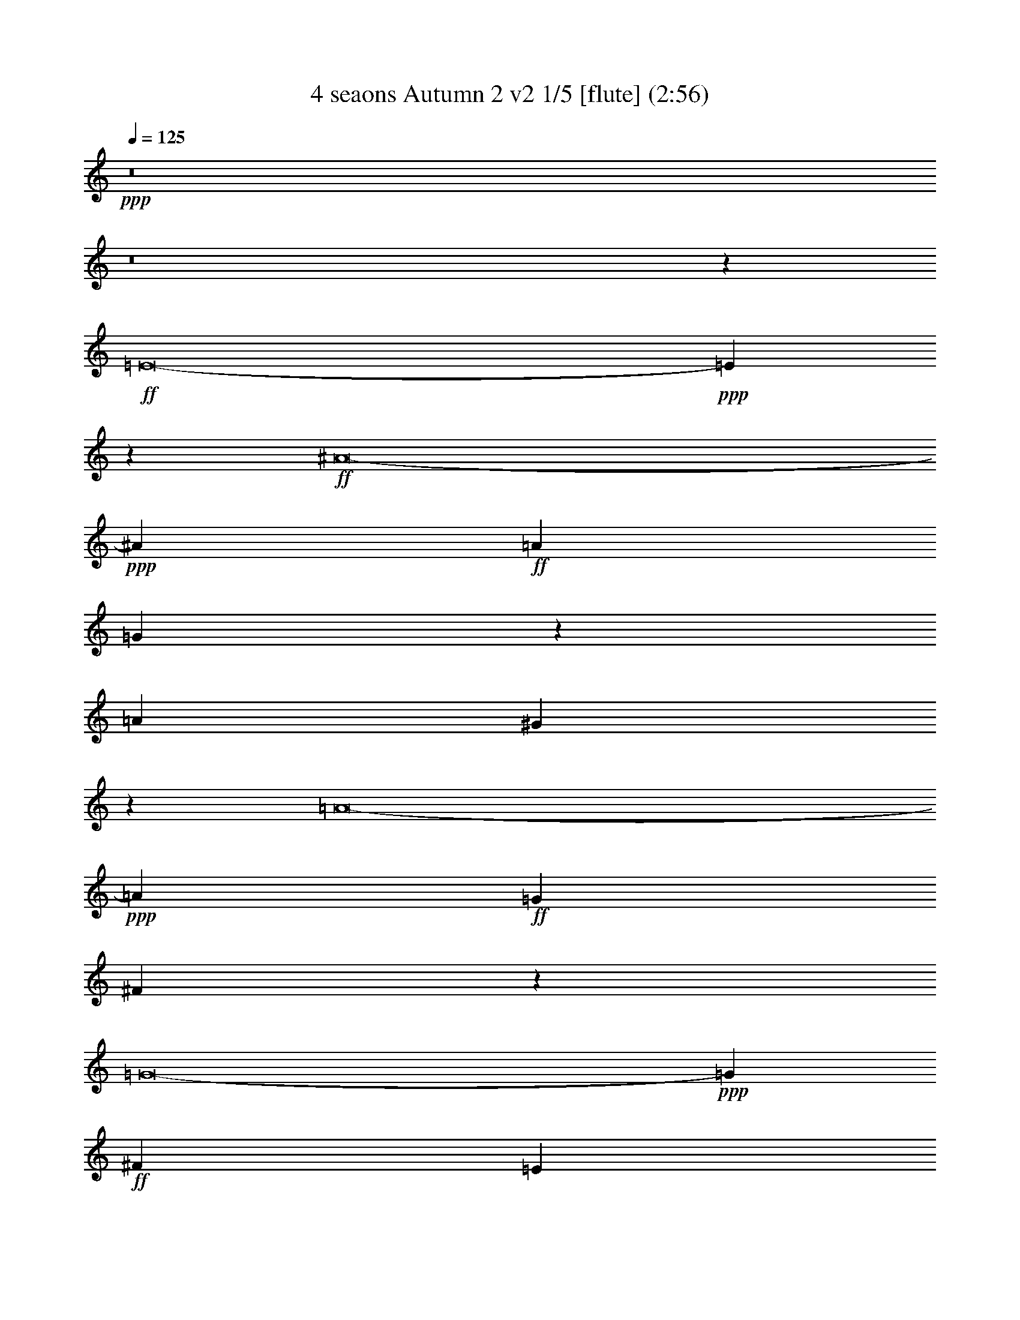 % Produced with Bruzo's Transcoding Environment
% Transcribed by  : Nelphindal

X:1
T: 4 seaons Autumn 2 v2 1/5 [flute] (2:56)
Z: Transcribed with BruTE 64
L: 1/4
Q: 125
K: C
+ppp+
z8
z8
z64091/8464
+ff+
[=E8-]
+ppp+
[=E29583/4232]
z5397/8464
+ff+
[^A8-]
+ppp+
[^A61679/25392]
+ff+
[=A11067/4232]
[=G27845/12696]
z1653/4232
[=A202447/25392]
[^G181211/25392]
z17201/25392
[=A8-]
+ppp+
[=A10609/4232]
+ff+
[=G11067/4232]
[^F13573/6348]
z41/92
[=G8-]
+ppp+
[=G64919/25392]
+ff+
[^F69427/25392]
[=E19687/8464]
z4243/8464
[^F16765/2116]
[=G65609/25392]
[=A69427/25392]
[=B20167/8464]
z1411/3174
[=F8-]
+ppp+
[=F6093/2116]
+ff+
[=E71005/25392]
[=D9277/4232]
z895/2116
[=E8-]
+ppp+
[=E3689/25392]
+ff+
[=F11067/4232]
[=G68633/25392]
[=A15005/6348]
z12563/25392
[^A8-]
+ppp+
[^A25317/8464]
+ff+
[^G71789/25392]
[=G14279/6348]
z12311/25392
[^G8-]
+ppp+
[^G73075/25392]
+ff+
[=G68633/25392]
[=F30113/12696]
z4119/8464
[=G8-]
+ppp+
[=G32061/4232]
z16019/25392
+ff+
[=F8-]
+ppp+
[=F8-]
[=F1646/529]
+ff+
[=E11439/4232]
[=D55345/25392]
z11057/25392
[=E50483/6348]
[=F193283/25392]
z5787/8464
[=E11067/4232]
[=F68633/25392]
[=G72583/25392]
[=A31009/4232]
z17615/25392
[=G8-]
+ppp+
[=G747/4232]
+ff+
[=F200083/25392]
z4057/6348
[=E101263/12696]
[=F8-]
+ppp+
[=F1119/4232]
+ff+
[=G33837/4232]
z5853/8464
[=F101599/12696]
[=E47569/6348]
z5781/8464
[=F12686/1587-]
+ppp+
[=F/8]
+ff+
[=E8-]
+ppp+
[=E8-]
[=E8-]
[=E8-]
[=E8-]
[=E138343/25392]
z51/8

X:2
T: 4 seaons Autumn 2 v2 2/5 [basic fiddle] Oct 5
Z: Transcribed with BruTE 64
L: 1/4
Q: 125
K: C
+ppp+
z827/6348
+ff+
[=d125/16-]
[^A,33075/4232-=d33075/4232-]
[=G,8-^A,8-=d8-]
+ppp+
[=G,7-^A,7-=d7]
[=G,5/8-^A,5/8-]
+ff+
[=G,15215/2116^A,15215/2116^c15215/2116-]
+ppp+
[^c15907/25392-]
+ff+
[=E8-=G8-^c8-]
+ppp+
[=E61679/25392-=G61679/25392^c61679/25392-]
+ff+
[=E11067/4232=F11067/4232^c11067/4232-]
[=E9329/4232^c9329/4232-]
+ppp+
[^c4817/12696-]
+ff+
[=D117/16-^F117/16-^c117/16]
+ppp+
[=D1048/1587^F1048/1587]
+ff+
[=E57/8=B57/8=d57/8-]
+ppp+
[=d8747/12696]
+ff+
[^F8-=c8-^d8-]
+ppp+
[^F10609/4232=c10609/4232-^d10609/4232-]
+ff+
[=E11067/4232=c11067/4232-^d11067/4232-]
[^D31/16-=c31/16-^d31/16]
+ppp+
[^D1613/8464=c1613/8464-]
[=c2893/6348]
+ff+
[=E8-^A8-^c8-]
+ppp+
[=E64919/25392^A64919/25392-^c64919/25392-]
+ff+
[^D69427/25392^A69427/25392-^c69427/25392-]
[^C17/8-^A17/8-^c17/8]
+ppp+
[^C885/4232^A885/4232-]
[^A2087/4232]
+ff+
[^D29/4-=A29/4=B29/4-]
+ppp+
[^D356/529=B356/529-]
+ff+
[=E65609/25392=G65609/25392-=B65609/25392-]
[^F69427/25392=G69427/25392=B69427/25392-]
[=G10089/4232=B10089/4232-]
+ppp+
[=B11255/25392-]
+ff+
[=D8-^G8-=B8-]
+ppp+
[=D6093/2116^G6093/2116-=B6093/2116-]
+ff+
[=C71005/25392^G71005/25392-=B71005/25392-]
[=B,31/16-^G31/16-=B31/16]
+ppp+
[=B,1661/6348^G1661/6348-]
[^G10561/25392]
+ff+
[^C15/2-=G15/2=A15/2-]
+ppp+
[^C16385/25392=A16385/25392-]
+ff+
[=D11067/4232=F11067/4232-=A11067/4232-]
[=E68633/25392=F68633/25392=A68633/25392-]
[=F17/8-=A17/8]
+ppp+
[=F3031/12696]
z12563/25392
+ff+
[=C8-=E8-=G8-]
+ppp+
[=C25317/8464-=E25317/8464-=G25317/8464]
+ff+
[=C71789/25392-=E71789/25392=F71789/25392]
[=C33/16=E33/16-]
+ppp+
[=E4745/25392]
z12311/25392
+ff+
[=D8-=F8-=B8-]
+ppp+
[=D73075/25392-=F73075/25392=B73075/25392-]
+ff+
[=D68633/25392=E68633/25392=B68633/25392-]
[=D17/8-=B17/8]
+ppp+
[=D1567/6348]
z4119/8464
+ff+
[=C117/16-=E117/16-^A117/16]
+ppp+
[=C365/529-=E365/529]
+ff+
[=C8-^D8-^G8-]
+ppp+
[=C2593/12696^D2593/12696^G2593/12696]
+ff+
[=C190291/25392^G190291/25392]
z18737/25392
[=B,8-=D8-=G8-]
+ppp+
[=B,6093/2116-=D6093/2116=G6093/2116-]
+ff+
[=B,11439/4232=C11439/4232=G11439/4232-]
[=B,9173/4232=G9173/4232-]
+ppp+
[=G947/2116-]
+ff+
[^C117/16-=G117/16=A117/16-]
+ppp+
[^C16253/25392=A16253/25392]
+ff+
[=D193283/25392^G193283/25392=B193283/25392]
z5787/8464
[^C11067/4232=A11067/4232-]
[=D68633/25392=A68633/25392-]
[=E72583/25392=A72583/25392-]
[=F30993/4232=A30993/4232-]
+ppp+
[=A17711/25392-]
+ff+
[=E8-=A8-^c8-]
+ppp+
[=E747/4232=A747/4232^c747/4232]
+ff+
[=D199987/25392=A199987/25392-]
+ppp+
[=A4081/6348-]
+ff+
[^C101263/12696=A101263/12696-]
[=D8-=A8-]
+ppp+
[=D1119/4232=A1119/4232-]
+ff+
[=E33821/4232=A33821/4232-^c33821/4232-]
+ppp+
[=A5885/8464^c5885/8464]
+ff+
[=D101599/12696=A101599/12696-]
[^C47545/6348=A47545/6348-]
+ppp+
[=A5813/8464-]
+ff+
[=D8-=A8-]
+ppp+
[=D/8-=A/8-]
+ff+
[=D8-^G8-=A8-]
+ppp+
[=D65073/8464^G65073/8464=A65073/8464-]
[=A4471/6348]
+ff+
[^C8-=A8-]
+ppp+
[^C8-=A8-]
[^C8-=A8-]
[^C16027/3174=A16027/3174]
z51/8

X:3
T: 4 seaons Autumn 2 v2 3/5 [clarinet]
Z: Transcribed with BruTE 64
L: 1/4
Q: 125
K: C
+ppp+
z827/6348
+ff+
[=D115/16=d115/16-]
+ppp+
[=d15907/25392-]
+ff+
[^A,45617/6348-=D45617/6348=d45617/6348-]
+ppp+
[^A,5315/8464-=d5315/8464-]
+ff+
[^A,30405/4232-=D30405/4232=d30405/4232-]
+ppp+
[^A,7991/12696-=d7991/12696-]
+ff+
[^A,30405/4232-=D30405/4232=d30405/4232]
+ppp+
[^A,15983/25392-]
+ff+
[^A,115/16^C115/16^c115/16-]
+ppp+
[^c15907/25392-]
+ff+
[^C45617/6348=E45617/6348-^c45617/6348-]
+ppp+
[=E5315/8464-^c5315/8464-]
+ff+
[^C30405/4232=E30405/4232^c30405/4232-]
+ppp+
[^c7991/12696-]
+ff+
[^C117/16=D117/16-^c117/16]
+ppp+
[=D1048/1587]
+ff+
[=D57/8=B57/8=d57/8-]
+ppp+
[=d8747/12696]
+ff+
[^D29/4=c29/4-^d29/4-]
+ppp+
[=c679/1058-^d679/1058-]
+ff+
[^D60693/8464=c60693/8464-^d60693/8464]
+ppp+
[=c16333/25392]
+ff+
[^A201653/25392^c201653/25392-]
[^A11896/1587-^c11896/1587]
+ppp+
[^A5761/8464]
+ff+
[=A29/4=B29/4-]
+ppp+
[=B356/529-]
+ff+
[=G31537/4232=B31537/4232-]
+ppp+
[=B17603/25392-]
+ff+
[^G201289/25392-=B201289/25392-]
+ppp+
[^G/8=B/8-]
+ff+
[^G192287/25392-=B192287/25392]
+ppp+
[^G16909/25392]
+ff+
[=G15/2=A15/2-]
+ppp+
[=A16385/25392-]
+ff+
[=F188707/25392=A188707/25392]
z18911/25392
[=C67733/8464-=E67733/8464]
[=C12502/1587=E12502/1587]
z1067/1587
[=D16969/2116-=B16969/2116]
[=D97547/12696=B97547/12696]
z6235/8464
[=C117/16-^A117/16]
+ppp+
[=C365/529-]
+ff+
[=C8-^G8-]
+ppp+
[=C2593/12696^G2593/12696]
+ff+
[^G190291/25392]
z18737/25392
[=B,203669/25392-=G203669/25392]
[=B,95747/12696=G95747/12696-]
+ppp+
[=G5375/8464]
+ff+
[=G117/16=A117/16-]
+ppp+
[=A16253/25392]
+ff+
[^G193283/25392=B193283/25392]
z5787/8464
[=A8-]
+ppp+
[=A747/4232]
+ff+
[=A203669/25392]
[=A17037/2116-^c17037/2116-]
+ppp+
[=A/8^c/8]
+ff+
[=A203161/25392-]
+ppp+
[=A6575/12696]
+ff+
[=A101263/12696]
[=A16941/2116-]
+ppp+
[=A1093/4232]
+ff+
[=A68171/8464-^c68171/8464-]
+ppp+
[=A1339/2116^c1339/2116]
+ff+
[=A101599/12696]
[=A204445/25392-]
+ppp+
[=A/8]
+ff+
[=A12686/1587-]
+ppp+
[=A/8]
+ff+
[^G33697/4232-=A33697/4232-]
+ppp+
[^G/8-=A/8]
+ff+
[^G193159/25392=A193159/25392-]
+ppp+
[=A4471/6348]
+ff+
[=A203167/25392]
[=A8-]
+ppp+
[=A6125/3174]
+ff+
[=A8-]
+ppp+
[=A26395/8464]
z51/8

X:4
T: 4 seaons Autumn 2 v2 4/5 [harp]
Z: Transcribed with BruTE 64
L: 1/4
Q: 125
K: C
+ppp+
z827/6348
+ff+
[=D21/16]
[=D21/16-]
[=D21/16-=F21/16]
[=D21/16-=A21/16]
[=D5/4=F5/4]
[=D8341/6348]
[=D21/16]
[=D21/16-]
[=D21/16-=F21/16]
[=D21/16-^A21/16]
[=D5/4=F5/4]
[=D33365/25392]
[=D21/16]
[=D21/16-]
[=D21/16-=G21/16]
[=D21/16-^A21/16]
[=D5/4=G5/4]
[=D8341/6348]
[=D21/16]
[=D21/16-]
[=D21/16-=G21/16]
[=D21/16-^A21/16]
[=D21/16=G21/16]
[=D15889/12696]
[^C21/16-]
[^C21/16-=E21/16]
[^C21/16-=G21/16]
[^C21/16-^c21/16]
[^C21/16-=G21/16]
[^C635/1058=E635/1058-]
+ppp+
[=E719/1104]
+ff+
[^C21/16-]
[^C21/16-=E21/16]
[^C21/16-=G21/16]
[^C21/16-^A21/16]
[^C21/16-=G21/16]
[^C635/1058=E635/1058-]
+ppp+
[=E8269/12696]
+ff+
[^C21/16-]
[^C21/16-=E21/16]
[^C21/16-=A21/16]
[^C21/16-=F21/16]
[^C21/16-=G21/16]
[^C635/1058=E635/1058-]
+ppp+
[=E719/1104]
+fff+
[^C13/16-^F13/16=A13/16]
[^C5/8-=E5/8=G5/8]
[^C11/16-=D11/16^F11/16]
[^C5/8-=E5/8=G5/8]
[^C21/16-^F21/16=A21/16]
+ff+
[^C21/16-=D21/16]
[^C21/16-^F21/16]
[^C15307/25392=A15307/25392-]
+ppp+
[=A4719/8464]
z/8
+ff+
[=D5/4]
[=D21/16-]
[=D21/16-^G21/16]
[=D21/16-=B21/16]
[=D21/16-=d21/16]
[=D16033/25392=B16033/25392-]
+ppp+
[=B5777/8464]
+fff+
[^D3/4-=A3/4=c3/4]
[^D5/8-=G5/8^A5/8]
[^D5/8-^F5/8=A5/8]
[^D11/16-=G11/16^A11/16]
[^D21/16-=A21/16=c21/16]
+ff+
[^D21/16-=A21/16]
[^D5/4^F5/4]
[^D11251/8464]
[^D21/16-]
[^D21/16-^F21/16]
[^D21/16-=G21/16]
[^D21/16-=c21/16]
[^D5/4-^d5/4]
[^D4405/6348^f4405/6348-]
+ppp+
[^f328/529]
+fff+
[^A13/16^c13/16=e13/16]
[^A5/8=d5/8]
[^A11/16^c11/16]
[^A5/8-=d5/8]
[^A21/16^c21/16=e21/16]
+ff+
[^A21/16-]
[^A21/16-^c21/16]
[=E15307/25392-^A15307/25392]
+ppp+
[=E719/1104]
+ff+
[=G21/16^A21/16-]
[^A21/16-^c21/16]
[^F11/8^A11/8]
[^A11/8-]
[=E11/8^A11/8]
[^A36223/25392]
+fff+
[^F3/4=A3/4-^d3/4]
[=E5/8=A5/8-^c5/8]
[^D11/16=A11/16-=B11/16]
[=E5/8=A5/8-^c5/8]
[^F21/16=A21/16-^d21/16]
+ff+
[=A21/16-=B21/16]
[=A21/16-^d21/16]
[^F5209/8464-=A5209/8464]
+ppp+
[^F5777/8464]
+ff+
[=G5/4-]
[=G21/16-=e21/16]
[^F11/8=G11/8-]
[=G11/8-=A11/8]
[=G11/8=B11/8]
[=G4627/3174]
[=F11/8^G11/8]
[^G11/8-]
[^G21/16-=B21/16]
[^G5/4-=d5/4]
[^G11/8=B11/8]
[^G3935/3174]
z/8
[^G23/16-]
[=F11/8^G11/8-]
[^G23/16-=B23/16]
[^G11/8-=c11/8]
[^G21/16-=d21/16]
[^G1309/2116=B1309/2116-]
+ppp+
[=B4719/8464]
z/8
+ff+
[=G11/8-]
[=E23/16=G23/16-]
[=G11/8-=A11/8]
[=G11/8-^c11/8]
[=G5/4-=e5/4]
[=G9049/12696^c9049/12696-]
+ppp+
[^c328/529]
+ff+
[=F21/16=d21/16]
[=F21/16-]
[=F11/8-=e11/8]
[=F21/16-=G21/16]
[=F23/16-=f23/16]
[=F63/92=A63/92-]
+ppp+
[=A1305/2116]
z/8
+fff+
[=E3/4-=G3/4^A3/4]
[=E11/16=F11/16=A11/16]
[=E5/8-=G5/8]
[=E11/16-=F11/16=A11/16]
[=E5/4-=G5/4^A5/4]
[=G,3/4^A,3/4=E3/4-]
[=F,5/8=A,5/8=E5/8-]
[=E,11/16=G,11/16=E11/16-]
[=F,5/8=A,5/8=E5/8-]
[=G,5353/8464-^A,5353/8464-=E5353/8464]
+ppp+
[=G,5777/8464^A,5777/8464]
+ff+
[=C3/2=E3/2-]
[=E3/2-=G3/2]
[=E11/8-^G11/8]
[=E23/16-=F23/16]
[=E11/8=G11/8]
[=E10475/8464]
z/8
+fff+
[=F11/16^G11/16=B11/16-]
[=E11/16=G11/16=B11/16-]
[=D5/8=F5/8=B5/8-]
[=E11/16=G11/16=B11/16-]
[=F19/16^G19/16=B19/16-]
+ppp+
[=B/8-]
+fff+
[=F,3/4^G,3/4=B3/4-]
[=E,5/8=G,5/8=B5/8-]
[=D,11/16=F,11/16=B11/16-]
[=E,5/8=G,5/8=B5/8-]
[=F,6025/8464-^G,6025/8464-=B6025/8464]
+ppp+
[=F,328/529^G,328/529]
+ff+
[=F23/16=B23/16-]
[^G23/16=B23/16-]
[=E21/16=B21/16-]
[=G11/8=B11/8-]
[=F23/16=B23/16-]
[=D17221/25392-=B17221/25392]
+ppp+
[=D1305/2116]
z/8
+fff+
[=E3/4=G3/4^A3/4-]
[=D5/8=F5/8^A5/8-]
[=C11/16=E11/16^A11/16-]
[=D5/8=F5/8^A5/8-]
[=E21/16=G21/16^A21/16-]
[=G3/4^A3/4-=e3/4]
[=F5/8^A5/8-=d5/8]
[=E5/8^A5/8-=c5/8]
[=F11/16^A11/16-=d11/16]
[=G5353/8464-^A5353/8464=e5353/8464-]
+ppp+
[=G5777/8464=e5777/8464]
+ff+
[^G11/8-=c11/8]
[^G23/16^d23/16]
[^G11/8-]
[^G11/8-=c11/8]
[^D21/16^G21/16]
[^G4219/3174]
+fff+
[=F11/16^G11/16-]
[=E11/16=G11/16^G11/16-]
[=D5/8=F5/8^G5/8-]
[=E11/16=G11/16^G11/16]
[=F5/4^G5/4-]
+ff+
[=D23/16^G23/16-]
[=F23/16^G23/16]
[^G12015/8464]
[=G21/16-=d21/16]
[=G11/8-=f11/8]
[=G21/16-=B21/16]
[=G21/16-=d21/16]
[=F11/8=G11/8-]
[=G2635/4232=B2635/4232-]
+ppp+
[=B9025/12696]
+ff+
[=G23/16-=d23/16]
[=F23/16=G23/16-]
[=G11/8-=c11/8]
[=E21/16=G21/16-]
[=G21/16-=B21/16]
[=D17305/25392-=G17305/25392]
+ppp+
[=D2095/4232]
z/8
+fff+
[=G3/4-^c3/4=e3/4]
[=G5/8-=B5/8=d5/8]
[=G11/16-=A11/16^c11/16]
[=G5/8-=B5/8=d5/8]
[=G21/16-^c21/16=e21/16]
[^C11/16=E11/16=G11/16-]
[=B,11/16=D11/16=G11/16-]
[=A,5/8^C5/8=G5/8-]
[=B,11/16=D11/16=G11/16-]
[^C7793/12696-=E7793/12696-=G7793/12696]
+ppp+
[^C719/1104=E719/1104]
+ff+
[=F11/8^G11/8-]
[^G11/8-=B11/8]
[=D23/16^G23/16-]
[=F11/8^G11/8-]
[^G11/8-=B11/8]
[=F8615/12696-^G8615/12696]
+ppp+
[=F17257/25392]
+ff+
[=E21/16=A21/16-]
[=A21/16-^c21/16]
[=F21/16=A21/16-]
[=A11/8-=d11/8]
[=G23/16=A23/16-]
[=A63/92=e63/92-]
+ppp+
[=e3139/4232]
+ff+
[=A21/16-=f21/16]
[=A11/8-=a11/8]
[=A21/16-=d21/16]
[=A21/16=f21/16]
[=A21/16-]
[=A18191/25392=d18191/25392-]
+ppp+
[=d719/1058]
+ff+
[=A21/16-=e21/16]
[=A21/16-=g21/16]
[=A11/8-^c11/8]
[=A21/16-=e21/16]
[=G23/16=A23/16-]
[=A63/92^c63/92-]
+ppp+
[^c3139/4232]
+ff+
[=A3/2-=d3/2]
[=A23/16=f23/16]
[=A23/16-]
[=A23/16-=d23/16]
[=F11/8=A11/8]
[=A16903/12696]
+fff+
[=A3/4-^c3/4=e3/4]
[=A11/16=B11/16=d11/16]
[=A5/8-^c5/8]
[=A11/16-=B11/16=d11/16]
[=A5/4-^c5/4=e5/4]
[^C5/8=E5/8=A5/8-]
+ppp+
[=A/8-]
+fff+
[=B,5/8=D5/8=A5/8-]
[=A,5/8^C5/8=A5/8-]
[=B,11/16=D11/16=A11/16-]
[^C7693/12696-=E7693/12696-=A7693/12696]
+ppp+
[^C5777/8464=E5777/8464]
+ff+
[=F21/16=A21/16]
[=A11/8-]
[=A23/16=d23/16]
[=A23/16-]
[=F21/16=A21/16-]
[=D18023/25392-=A18023/25392]
+ppp+
[=D17257/25392]
+ff+
[=A25/16-]
[=E25/16=A25/16-]
[=G23/16=A23/16-]
[=A23/16-^c23/16]
[=G21/16=A21/16-]
[=E2941/4232-=A2941/4232]
+ppp+
[=E719/1058]
+fff+
[=D13/16=F13/16=A13/16-]
[^C5/8=E5/8=A5/8-]
[=B,5/8=D5/8=A5/8-]
[^C11/16=E11/16=A11/16-]
[=D19/16=F19/16=A19/16-]
+ppp+
[=A/8-]
+fff+
[=A11/16-=d11/16=f11/16]
[=A11/16-^c11/16=e11/16]
[=A5/8-=B5/8=d5/8]
[=A5/8-^c5/8=e5/8]
[=A17645/25392=d17645/25392-=f17645/25392-]
+ppp+
[=d328/529=f328/529]
+ff+
[=A23/16-=e23/16]
[=A23/16^c23/16]
[=A21/16-]
[=A11/8-^c11/8]
[=A21/16-=e21/16]
[=A7859/12696^c7859/12696-]
+ppp+
[^c5777/8464]
+ff+
[=A23/16-=f23/16]
[=A11/8=d11/8]
[=A21/16-]
[=A5/4-=d5/4]
[=A11/8-=f11/8]
[=A17497/25392=d17497/25392-]
+ppp+
[=d17257/25392]
+ff+
[=A11/8-=e11/8]
[=A23/16-=d23/16]
[^G21/16=A21/16-]
[=A5/4-=d5/4]
[=A11/8-=e11/8]
[=A17497/25392=d17497/25392-]
+ppp+
[=d16463/25392]
+ff+
[=A11/8-=e11/8]
[=A11/8-=d11/8]
[^G23/16=A23/16-]
[=A21/16-=d21/16]
[=A23/16-=e23/16]
[=A5615/8464=d5615/8464-]
+ppp+
[=d18041/25392]
+fff+
[=A13/16-^c13/16=e13/16]
[=A5/8=B5/8=d5/8]
[=A5/8-^c5/8]
[=A11/16-=B11/16=d11/16]
[=A19/16-^c19/16=e19/16]
+ppp+
[=A/8-]
+fff+
[^C11/16=E11/16=A11/16-]
[=B,11/16=D11/16=A11/16-]
[=A,5/8^C5/8=A5/8-]
[=B,11/16=D11/16=A11/16-]
[^C15233/25392-=E15233/25392-=A15233/25392]
+ppp+
[^C8269/12696=E8269/12696]
+ff+
[=A11/8-]
[=A23/16-^c23/16]
[=E25/16=A25/16]
[=A7/4-]
[^C29/16=A29/16-]
[=E6245/6348-=A6245/6348]
+ppp+
[=E25607/25392]
+ff+
[=A,8-^C8-=E8-=A8-]
+ppp+
[=A,26395/8464^C26395/8464=E26395/8464=A26395/8464]
z51/8

X:5
T: 4 seaons Autumn 2 v2 5/5 [basic fiddle or theorbo]
Z: Transcribed with BruTE 64
L: 1/4
Q: 125
K: C
+ppp+
z827/6348
+ff+
[=D182371/25392]
z5347/8464
[=D30389/4232]
z16079/25392
[=D22787/3174]
z1343/2116
[=D60753/8464]
z8077/12696
[^C182221/25392]
z5397/8464
[^C7591/1058]
z16229/25392
[^C91073/12696]
z2711/4232
[^C61761/8464]
z4291/6348
[=D181211/25392]
z17201/25392
[^D46087/6348]
z2005/3174
[^D182335/25392]
z233/368
[^A168/23]
z16181/25392
[^A190129/25392]
z2915/4232
[=A61353/8464]
z5707/8464
[=G63063/8464]
z4409/6348
[^G187087/25392]
z362/529
[^G16009/2116]
z356/529
[=G63603/8464]
z1001/1587
[=F188707/25392]
z18911/25392
[=E46453/6348]
z17387/25392
[=E12502/1587]
z1067/1587
[=B187651/25392]
z15977/25392
[=B97547/12696]
z6235/8464
[^A31003/4232]
z249/368
[^G2787/368]
z16019/25392
[^G190291/25392]
z18737/25392
[=G92993/12696]
z17683/25392
[=G191801/25392]
z7909/12696
[=G185731/25392]
z16201/25392
[^G193283/25392]
z5787/8464
[=A62983/8464]
z6223/8464
[=A31009/4232]
z17615/25392
[=A188695/25392]
z18923/25392
[=A200083/25392]
z4057/6348
[=A185321/25392]
z5735/8464
[=A64093/8464]
z5857/8464
[=A33837/4232]
z5853/8464
[=A15597/2116]
z8017/12696
[=A47569/6348]
z5781/8464
[=A62989/8464]
z17183/25392
[=A189127/25392]
z16229/25392
[=A193255/25392]
z4447/6348
[=A186935/25392]
z2029/3174
[=A8-]
+ppp+
[=A23443/25392]
z8519/8464
+ff+
[=A8-]
+ppp+
[=A26395/8464]
z51/8
